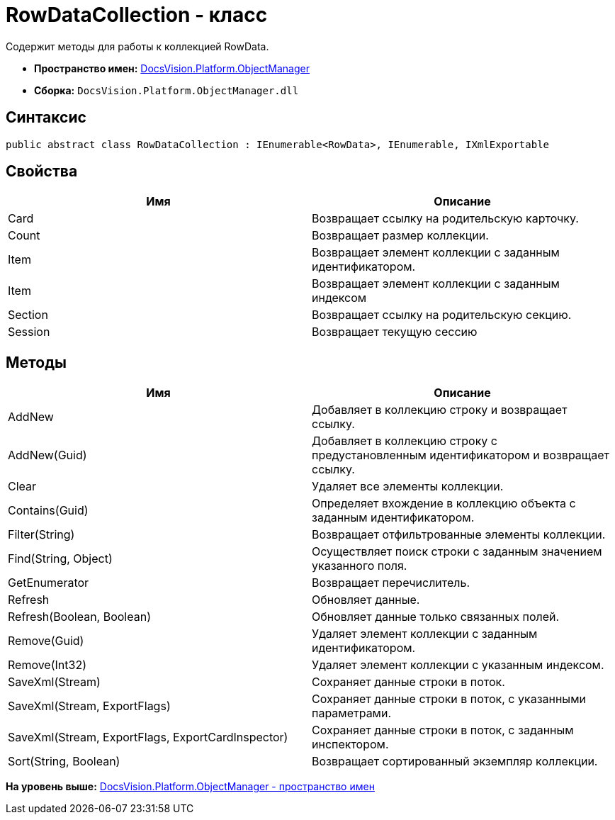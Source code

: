 = RowDataCollection - класс

Содержит методы для работы к коллекцией RowData.

* [.keyword]*Пространство имен:* xref:api/DocsVision/Platform/ObjectManager/ObjectManager_NS.adoc[DocsVision.Platform.ObjectManager]
* [.keyword]*Сборка:* [.ph .filepath]`DocsVision.Platform.ObjectManager.dll`

== Синтаксис

[source,pre,codeblock,language-csharp]
----
public abstract class RowDataCollection : IEnumerable<RowData>, IEnumerable, IXmlExportable
----

== Свойства

[cols=",",options="header",]
|===
|Имя |Описание
|Card |Возвращает ссылку на родительскую карточку.
|Count |Возвращает размер коллекции.
|Item |Возвращает элемент коллекции с заданным идентификатором.
|Item |Возвращает элемент коллекции с заданным индексом
|Section |Возвращает ссылку на родительскую секцию.
|Session |Возвращает текущую сессию
|===

== Методы

[cols=",",options="header",]
|===
|Имя |Описание
|AddNew |Добавляет в коллекцию строку и возвращает ссылку.
|AddNew(Guid) |Добавляет в коллекцию строку с предустановленным идентификатором и возвращает ссылку.
|Clear |Удаляет все элементы коллекции.
|Contains(Guid) |Определяет вхождение в коллекцию объекта с заданным идентификатором.
|Filter(String) |Возвращает отфильтрованные элементы коллекции.
|Find(String, Object) |Осуществляет поиск строки с заданным значением указанного поля.
|GetEnumerator |Возвращает перечислитель.
|Refresh |Обновляет данные.
|Refresh(Boolean, Boolean) |Обновляет данные только связанных полей.
|Remove(Guid) |Удаляет элемент коллекции с заданным идентификатором.
|Remove(Int32) |Удаляет элемент коллекции с указанным индексом.
|SaveXml(Stream) |Сохраняет данные строки в поток.
|SaveXml(Stream, ExportFlags) |Сохраняет данные строки в поток, с указанными параметрами.
|SaveXml(Stream, ExportFlags, ExportCardInspector) |Сохраняет данные строки в поток, с заданным инспектором.
|Sort(String, Boolean) |Возвращает сортированный экземпляр коллекции.
|===

*На уровень выше:* xref:../../../../api/DocsVision/Platform/ObjectManager/ObjectManager_NS.adoc[DocsVision.Platform.ObjectManager - пространство имен]
